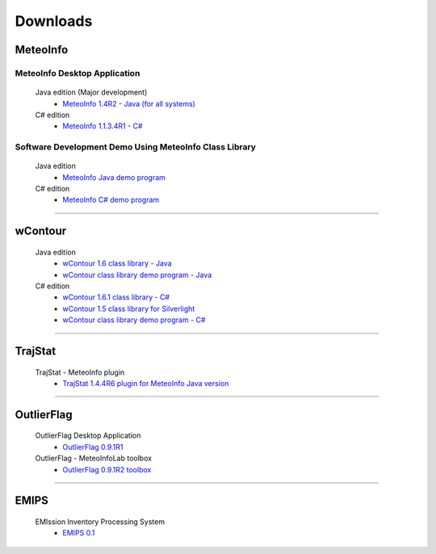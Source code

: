 .. _downloads-index:


*******************
Downloads
*******************

MeteoInfo
=====================================
MeteoInfo Desktop Application
-----------------------------
  Java edition (Major development)
    - `MeteoInfo 1.4R2 - Java (for all systems) <files/MeteoInfo_Java_1.4R2_Files.zip>`_   
  C# edition   
    - `MeteoInfo 1.1.3.4R1 - C# <files/MeteoInfo_1.1.3.4R1_Files.zip>`_
    
Software Development Demo Using MeteoInfo Class Library
--------------------------------------------------------
  Java edition
    - `MeteoInfo Java demo program <files/MeteoInfoDemo_java_2013-12-27.zip>`_
  C# edition
    - `MeteoInfo C# demo program <files/MeteoInfoDemo_2013-3-2.zip>`_
  
----------------------------------------------------------------------------------------

wContour
=====================================
  Java edition
    - `wContour 1.6 class library - Java <files/wContour.jar>`_
    - `wContour class library demo program - Java <files/wContourDemo_java_2012-11-1.zip>`_  
  C# edition
    - `wContour 1.6.1 class library - C# <files/wContour.dll>`_
    - `wContour 1.5 class library for Silverlight <files/wContourSL.dll>`_
    - `wContour class library demo program - C# <files/wContourDemo_2015-1-29.zip>`_

-------------------------------------------------------------------------------------------
    
TrajStat
=====================================
  TrajStat - MeteoInfo plugin
    - `TrajStat 1.4.4R6 plugin for MeteoInfo Java version <files/TrajStat_Plugin_1.4.4R6.zip>`_
    
--------------------------------------------------------------------------------------------

OutlierFlag
=====================================
  OutlierFlag Desktop Application
    - `OutlierFlag 0.9.1R1 <files/OutlierFlag_0.9.1R1_Files.zip>`_
  OutlierFlag - MeteoInfoLab toolbox
    - `OutlierFlag 0.9.1R2 toolbox <files/OutlierFlag_0.9.1R2_toolbox.zip>`_
	
--------------------------------------------------------------------------------------------

EMIPS
=====================================
  EMIssion Inventory Processing System
    - `EMIPS 0.1 <files/EMIPS_0.1_Files.zip>`_